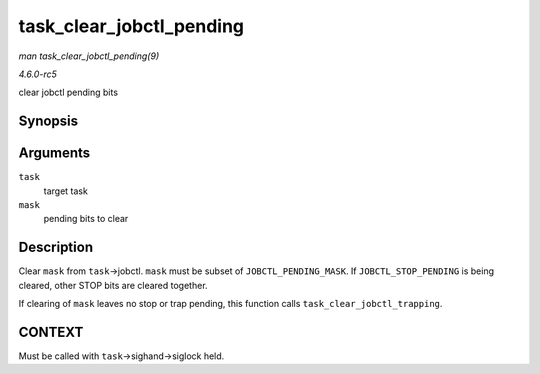 .. -*- coding: utf-8; mode: rst -*-

.. _API-task-clear-jobctl-pending:

=========================
task_clear_jobctl_pending
=========================

*man task_clear_jobctl_pending(9)*

*4.6.0-rc5*

clear jobctl pending bits


Synopsis
========

.. c:function:: void task_clear_jobctl_pending( struct task_struct * task, unsigned long mask )

Arguments
=========

``task``
    target task

``mask``
    pending bits to clear


Description
===========

Clear ``mask`` from ``task``->jobctl. ``mask`` must be subset of
``JOBCTL_PENDING_MASK``. If ``JOBCTL_STOP_PENDING`` is being cleared,
other STOP bits are cleared together.

If clearing of ``mask`` leaves no stop or trap pending, this function
calls ``task_clear_jobctl_trapping``.


CONTEXT
=======

Must be called with ``task``->sighand->siglock held.


.. ------------------------------------------------------------------------------
.. This file was automatically converted from DocBook-XML with the dbxml
.. library (https://github.com/return42/sphkerneldoc). The origin XML comes
.. from the linux kernel, refer to:
..
.. * https://github.com/torvalds/linux/tree/master/Documentation/DocBook
.. ------------------------------------------------------------------------------
